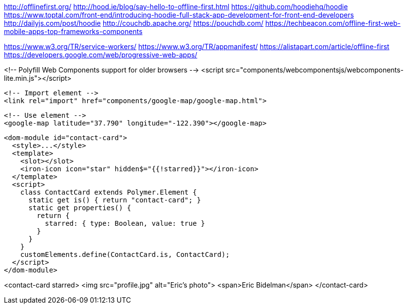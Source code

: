 

http://offlinefirst.org/
http://hood.ie/blog/say-hello-to-offline-first.html
https://github.com/hoodiehq/hoodie
https://www.toptal.com/front-end/introducing-hoodie-full-stack-app-development-for-front-end-developers
http://dailyjs.com/post/hoodie
http://couchdb.apache.org/
https://pouchdb.com/
https://techbeacon.com/offline-first-web-mobile-apps-top-frameworks-components

https://www.w3.org/TR/service-workers/
https://www.w3.org/TR/appmanifest/
https://alistapart.com/article/offline-first
https://developers.google.com/web/progressive-web-apps/


<!-- Polyfill Web Components support for older browsers -->
  <script src="components/webcomponentsjs/webcomponents-lite.min.js"></script>

  <!-- Import element -->
  <link rel="import" href="components/google-map/google-map.html">

  <!-- Use element -->
  <google-map latitude="37.790" longitude="-122.390"></google-map>









  <dom-module id="contact-card">
    <style>...</style>
    <template>
      <slot></slot>
      <iron-icon icon="star" hidden$="{{!starred}}"></iron-icon>
    </template>
    <script>
      class ContactCard extends Polymer.Element {
        static get is() { return "contact-card"; }
        static get properties() {
          return {
            starred: { type: Boolean, value: true }
          }
        }
      }
      customElements.define(ContactCard.is, ContactCard);
    </script>
  </dom-module>


<contact-card starred>
  <img src="profile.jpg" alt="Eric's photo">
  <span>Eric Bidelman</span>
</contact-card>
